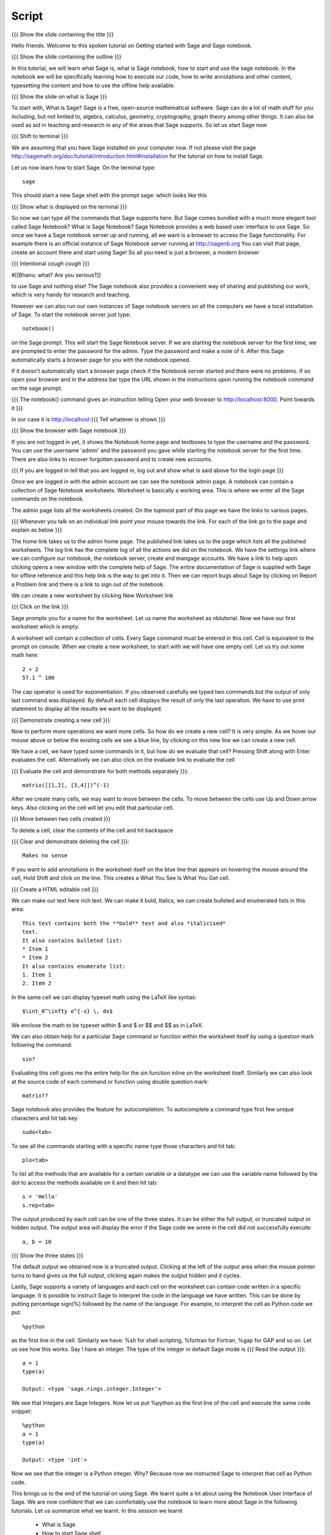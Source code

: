 .. Objectives
.. ----------

.. Clearly state the objectives of the LO (along with RBT level)

.. By the end of this tutorial, you should -- 

..   #. Know what Sage and Sage notebook are.
..   #. Be able to start a Sage shell or notebook
..   #. Be able to start using the notebook
..   #. Be able to create new worksheets 
..   #. Know about the menu options available 
..   #. Know about the cells in the worksheet
..   #. Be able to evaluate cells, create and delete cells, navigate them.
..   #. Be able to make annotations in the worksheet
..   #. Be able to use tab completion. 
..   #. Be able to use code from other languages in the cells.            

.. Prerequisites
.. -------------

.. None. 
     
.. Author              : Madhu
   Internal Reviewer   : Punch
   External Reviewer   :
   Language Reviewer   : Bhanukiran
   Checklist OK?       : <15-11-2010, Anand,  OK> [2010-10-05]


Script
------

{{{ Show the slide containing the title }}}

Hello friends. Welcome to this spoken tutorial on Getting started with
Sage and Sage notebook.

{{{ Show the slide containing the outline }}}

In this tutorial, we will learn what Sage is, what is Sage notebook,
how to start and use the sage notebook. In the notebook we will be
specifically learning how to execute our code, how to write
annotations and other content, typesetting the content and how to use
the offline help available.

{{{ Show the slide on what is Sage }}}

To start with, What is Sage? Sage is a free, open-source mathematical
software. Sage can do a lot of math stuff for you including, but not
limited to, algebra, calculus, geometry, cryptography, graph theory
among other things. It can also be used as aid in teaching and
research in any of the areas that Sage supports. So let us start Sage
now

{{{ Shift to terminal }}}

We are assuming that you have Sage installed on your computer now. If
not please visit the page
http://sagemath.org/doc/tutorial/introduction.html#installation for
the tutorial on how to install Sage. 


Let us now learn how to start Sage. On the terminal type::

  sage

This should start a new Sage shell with the prompt sage: which looks
like this

{{{ Show what is displayed on the terminal }}}

So now we can type all the commands that Sage supports here. But Sage
comes bundled with a much more elegant tool called Sage
Notebook? What is Sage Notebook? Sage Notebook provides a web based
user interface to use Sage. So once we have a Sage notebook server up
and running, all we want is a browser to access the Sage
functionality. For example there is an official instance of Sage
Notebook server running at http://sagenb.org You can visit that page,
create an account there and start using Sage! So all you need is just
a browser, a modern browser 

{{{ Intentional *cough* *cough* }}}

#[[Bhanu: what? Are you serious?]]

to use Sage and nothing else! The Sage notebook also provides a
convenient way of sharing and publishing our work, which is very handy
for research and teaching.

However we can also run our own instances of Sage notebook servers on
all the computers we have a local installation of Sage. To start the
notebook server just type::

  notebook()

on the Sage prompt. This will start the Sage Notebook server. If we
are starting the notebook server for the first time, we are prompted
to enter the password for the admin. Type the password and make a note
of it. After this Sage automatically starts a browser page for you
with the notebook opened.

If it doesn't automatically start a browser page check if the Notebook
server started and there were no problems. If so open your browser and
in the address bar type the URL shown in the instructions upon running
the notebook command on the sage prompt.

{{{ The notebook() command gives an instruction telling 
Open your web browser to http://localhost:8000. Point towards it }}}

In our case it is http://localhost:{{{ Tell whatever is shown }}}

{{{ Show the browser with Sage notebook }}}

If you are not logged in yet, it shows the Notebook home page and
textboxes to type the username and the password. You can use the
username 'admin' and the password you gave while starting the notebook
server for the first time. There are also links to recover forgotten
password and to create new accounts.

{{{ If you are logged in tell that you are logged in, log out and show
what is said above for the login page }}}

Once we are logged in with the admin account we can see the notebook
admin page. A notebook can contain a collection of Sage Notebook
worksheets. Worksheet is basically a working area. This is where
we enter all the Sage commands on the notebook.

The admin page lists all the worksheets created. On the topmost part
of this page we have the links to various pages. 

{{{ Whenever you talk on an individual link point your mouse towards
the link. For each of the link go to the page and explain as below }}}

The home link takes us to the admin home page. The published link
takes us to the page which lists all the published worksheets. The log
link has the complete log of all the actions we did on the
notebook. We have the settings link where we can configure our notebook,
the notebook server, create and  mangage accounts. We have a
link to help upon clicking opens a new window with the complete help
of Sage. The entire documentation of Sage is supplied with Sage for
offline reference and this help link is the way to get into it. Then
we can report bugs about Sage by clicking on Report a Problem link and
there is a link to sign out of the notebook.

We can create a new worksheet by clicking New Worksheet link

{{{ Click on the link }}}

Sage prompts you for a name for the worksheet. Let us name the
worksheet as nbtutorial. Now we have our first worksheet which is
empty.

A worksheet will contain a collection of cells. Every Sage command
must be entered in this cell. Cell is equivalent to the prompt on
console. When we create a new worksheet, to start with we will have
one empty cell. Let us try out some math here::

  2 + 2
  57.1 ^ 100

The cap operator is used for exponentiation. If you observed carefully
we typed two commands but the output of only last command was
displayed. By default each cell displays the result of only the last
operation. We have to use print statement to display all the results
we want to be displayed.

{{{ Demonstrate creating a new cell }}}

Now to perform more operations we want more cells. So how do we create
a new cell? It is very simple. As we hover our mouse above or below
the existing cells we see a blue line, by clicking on this new line we
can create a new cell. 

We have a cell, we have typed some commands in it, but how do we
evaluate that cell? Pressing Shift along with Enter evaluates the
cell. Alternatively we can also click on the evaluate link to evaluate
the cell

{{{ Evaluate the cell and demonstrate for both methods separately
}}}::

  matrix([[1,2], [3,4]])^(-1)

After we create many cells, we may want to move between the cells. To
move between the cells use Up and Down arrow keys. Also clicking on
the cell will let you edit that particular cell.

{{{ Move between two cells created }}}

To delete a cell, clear the contents of the cell and hit backspace

{{{ Clear and demonstrate deleting the cell }}}::

  Makes no sense

If you want to add annotations in the worksheet itself on the blue
line that appears on hovering the mouse around the cell, Hold Shift
and click on the line. This creates a What You See Is What You Get
cell.

{{{ Create a HTML editable cell }}}

We can make our text here rich text. We can make it bold, Italics, we
can create bulleted and enumerated lists in this area::

  This text contains both the **bold** text and also *italicised*
  text.
  It also contains bulleted list:
  * Item 1
  * Item 2
  It also contains enumerate list:
  1. Item 1
  2. Item 2

In the same cell we can display typeset math using the LaTeX like
syntax::

  $\int_0^\infty e^{-x} \, dx$

We enclose the math to be typeset within $ and $ or $$ and $$ as in
LaTeX.

We can also obtain help for a particular Sage command or function
within the worksheet itself by using a question mark following the
command::

  sin?

Evaluating this cell gives me the entire help for the sin function
inline on the worksheet itself. Similarly we can also look at the
source code of each command or function using double question mark::

  matrix??

Sage notebook also provides the feature for autocompletion. To
autocomplete a command type first few unique characters and hit tab
key::

  sudo<tab>

To see all the commands starting with a specific name type those
characters and hit tab::

  plo<tab>

To list all the methods that are available for a certain variable or
a datatype we can use the variable name followed by the dot to access
the methods available on it and then hit tab::

  s = 'Hello'
  s.rep<tab>

The output produced by each cell can be one of the three states. It
can be either the full output, or truncated output or hidden output.
The output area will display the error if the Sage code we wrote in
the cell did not successfully execute::

  a, b = 10

{{{ Show the three states }}}

The default output we obtained now is a truncated output. Clicking at
the left of the output area when the mouse pointer turns to hand gives
us the full output, clicking again makes the output hidden and it
cycles.

Lastly, Sage supports a variety of languages and each cell on the
worksheet can contain code written in a specific language. It is
possible to instruct Sage to interpret the code in the language we
have written. This can be done by putting percentage sign(%) followed
by the name of the language. For example, to interpret the cell as
Python code we put::

  %python

as the first line in the cell. Similarly we have: %sh for shell
scripting, %fortran for Fortran, %gap for GAP and so on. Let us see
how this works. Say I have an integer. The type of the integer in
default Sage mode is
{{{ Read the output }}}::

  a = 1
  type(a)

  Output: <type 'sage.rings.integer.Integer'>

We see that Integers are Sage Integers. Now let us put %python as the
first line of the cell and execute the same code snippet::

  %python
  a = 1
  type(a)

  Output: <type 'int'>

Now we see that the integer is a Python integer. Why? Because now we
instructed Sage to interpret that cell as Python code.

This brings us to the end of the tutorial on using Sage. We learnt
quite a lot about using the Notebook User Interface of Sage. We are
now confident that we can comfortably use the notebook to learn more
about Sage in the following tutorials. Let us summarize what we
learnt. In this session we learnt

  * What is Sage
  * How to start Sage shell
  * What is Sage notebook
  * How to start the Sage notebook
  * How to create accounts and start using the notebook
  * How to create new worksheets
  * The menus available on the notebook
  * About cells in the worksheet
  * Methods to evaluate the cell, create new cells, delete the cells
    and navigate around the cells
  * To make annotations in the worksheet
  * Tab completions
  * And embedding code of other scripting languages in the cells

{{{ Show the "sponsored by FOSSEE" slide }}}

This tutorial was created as a part of FOSSEE project, NME ICT, MHRD India

Hope you have enjoyed and found it useful.
Thank you!

